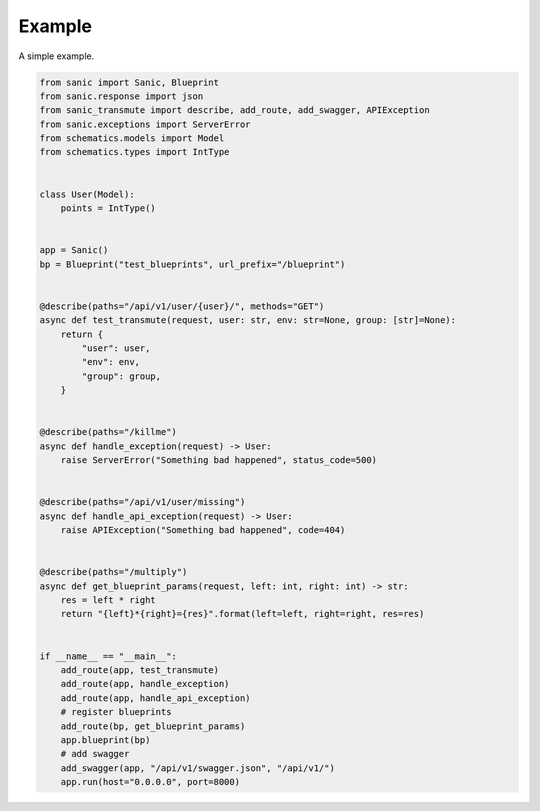 =======
Example
=======

A simple example.

.. code::

    from sanic import Sanic, Blueprint
    from sanic.response import json
    from sanic_transmute import describe, add_route, add_swagger, APIException
    from sanic.exceptions import ServerError
    from schematics.models import Model
    from schematics.types import IntType


    class User(Model):
        points = IntType()


    app = Sanic()
    bp = Blueprint("test_blueprints", url_prefix="/blueprint")


    @describe(paths="/api/v1/user/{user}/", methods="GET")
    async def test_transmute(request, user: str, env: str=None, group: [str]=None):
        return {
            "user": user,
            "env": env,
            "group": group,
        }


    @describe(paths="/killme")
    async def handle_exception(request) -> User:
        raise ServerError("Something bad happened", status_code=500)


    @describe(paths="/api/v1/user/missing")
    async def handle_api_exception(request) -> User:
        raise APIException("Something bad happened", code=404)


    @describe(paths="/multiply")
    async def get_blueprint_params(request, left: int, right: int) -> str:
        res = left * right
        return "{left}*{right}={res}".format(left=left, right=right, res=res)


    if __name__ == "__main__":
        add_route(app, test_transmute)
        add_route(app, handle_exception)
        add_route(app, handle_api_exception)
        # register blueprints
        add_route(bp, get_blueprint_params)
        app.blueprint(bp)
        # add swagger
        add_swagger(app, "/api/v1/swagger.json", "/api/v1/")
        app.run(host="0.0.0.0", port=8000)
